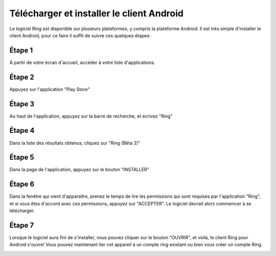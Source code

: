 ==========================================
Télécharger et installer le client Android
==========================================

Le logiciel Ring  est disponible sur plusieurs plateformes, y compris la plateforme Android. 
Il est très simple d'installer le client Android, pour ce faire il suffit de suivre ces quelques étapes:

Étape 1
-------
À partir de votre écran d'accueil, accéder à votre liste d'applications.

.. image:: images/1-cliquez-sur-applis.png
    :align: center
    :height: 200px
    :alt: Accéder à votre liste d'applications


Étape 2
-------
Appuyez sur l'application "Play Store"

.. image:: images/2-cliquez-sur-play-store.png
    :align: center
    :height: 200px
    :alt: Accéder à votre liste d'applications

Étape 3
-------
Au haut de l'application, appuyez sur la barre de recherche, et écrivez "Ring"

.. image:: images/3-ecrire-ring.png
    :align: center
    :height: 200px
    :alt: Accéder à votre liste d'applications

Étape 4
-------
Dans la liste des résultats obtenus, cliquez sur "Ring (Bêta 2)"

.. image:: images/4-cliquez-sur-ring.png
    :align: center
    :height: 200px
    :alt: Accéder à votre liste d'applications


Étape 5
-------
Dans la page de l'application, appuyez sur le bouton "INSTALLER"

.. image:: images/5-cliquez-sur-installer.png
    :align: center
    :height: 200px
    :alt: Accéder à votre liste d'applications

Étape 6
-------
Dans la fenêtre qui vient d'apparaître, prenez le temps de lire les permissions qui sont requises par l'application "Ring", 
et si vous êtes d'accord avec ces permissions, appuyez sur "ACCEPTER". Le logiciel devrait alors commencer à se télécharger.

.. image:: images/6-cliquez-sur-accepter.png
    :align: center
    :height: 200px
    :alt: Accéder à votre liste d'applications

.. image:: images/7-attendre-que-letelechargement-se-termine.png
    :align: center
    :height: 200px
    :alt: Accéder à votre liste d'applications

Étape 7
-------
Lorsque le logiciel aura fini de s'installer, vous pouvez cliquer sur le bouton "OUVRIR", et voilà, 
le client Ring pour Android s'ouvre! Vous pouvez maintenant lier cet appareil à un compte ring existant ou bien vous créer un compte Ring.

.. image:: images/8-cliquez-sur-ouvri.png
    :align: center
    :height: 200px
    :alt: Accéder à votre liste d'applications

.. image:: images/9-ecran-de-demarrage.png
    :align: center
    :height: 200px
    :alt: Accéder à votre liste d'applications
